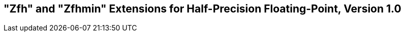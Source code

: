 [[zfh]]
== "Zfh" and "Zfhmin" Extensions for Half-Precision Floating-Point, Version 1.0

ifeval::[{RVZfh} == false]
{ohg-config}: These extensions are not supported.
endif::[]
